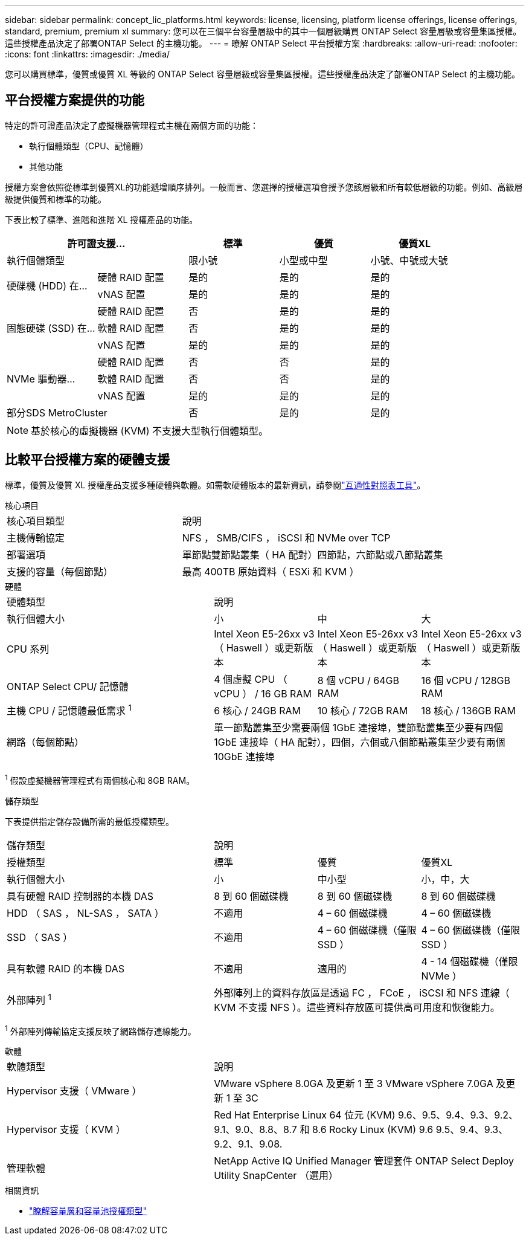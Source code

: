 ---
sidebar: sidebar 
permalink: concept_lic_platforms.html 
keywords: license, licensing, platform license offerings, license offerings, standard, premium, premium xl 
summary: 您可以在三個平台容量層級中的其中一個層級購買 ONTAP Select 容量層級或容量集區授權。這些授權產品決定了部署ONTAP Select 的主機功能。 
---
= 瞭解 ONTAP Select 平台授權方案
:hardbreaks:
:allow-uri-read: 
:nofooter: 
:icons: font
:linkattrs: 
:imagesdir: ./media/


[role="lead"]
您可以購買標準，優質或優質 XL 等級的 ONTAP Select 容量層級或容量集區授權。這些授權產品決定了部署ONTAP Select 的主機功能。



== 平台授權方案提供的功能

特定的許可證產品決定了虛擬機器管理程式主機在兩個方面的功能：

* 執行個體類型（CPU、記憶體）
* 其他功能


授權方案會依照從標準到優質XL的功能遞增順序排列。一般而言、您選擇的授權選項會授予您該層級和所有較低層級的功能。例如、高級層級提供優質和標準的功能。

下表比較了標準、進階和進階 XL 授權產品的功能。

[cols="25,25,25,25,25"]
|===
2+| 許可證支援... | 標準 | 優質 | 優質XL 


2+| 執行個體類型 | 限小號 | 小型或中型 | 小號、中號或大號 


.2+| 硬碟機 (HDD) 在... | 硬體 RAID 配置 | 是的 | 是的 | 是的 


| vNAS 配置 | 是的 | 是的 | 是的 


.3+| 固態硬碟 (SSD) 在... | 硬體 RAID 配置 | 否 | 是的 | 是的 


| 軟體 RAID 配置 | 否 | 是的 | 是的 


| vNAS 配置 | 是的 | 是的 | 是的 


.3+| NVMe 驅動器... | 硬體 RAID 配置 | 否 | 否 | 是的 


| 軟體 RAID 配置 | 否 | 否 | 是的 


| vNAS 配置 | 是的 | 是的 | 是的 


2+| 部分SDS MetroCluster | 否 | 是的 | 是的 
|===

NOTE: 基於核心的虛擬機器 (KVM) 不支援大型執行個體類型。



== 比較平台授權方案的硬體支援

標準，優質及優質 XL 授權產品支援多種硬體與軟體。如需軟硬體版本的最新資訊，請參閱link:https://mysupport.netapp.com/matrix/["互通性對照表工具"^]。

[role="tabbed-block"]
====
.核心項目
--
[cols="5"30"]
|===


2+| 核心項目類型 3+| 說明 


2+| 主機傳輸協定 3+| NFS ， SMB/CIFS ， iSCSI 和 NVMe over TCP 


2+| 部署選項 3+| 單節點雙節點叢集（ HA 配對）四節點，六節點或八節點叢集 


2+| 支援的容量（每個節點） 3+| 最高 400TB 原始資料（ ESXi 和 KVM ） 
|===
--
.硬體
--
[cols="5"30"]
|===


2+| 硬體類型 3+| 說明 


2+| 執行個體大小 | 小 | 中 | 大 


2+| CPU 系列 | Intel Xeon E5-26xx v3 （ Haswell ）或更新版本 | Intel Xeon E5-26xx v3 （ Haswell ）或更新版本 | Intel Xeon E5-26xx v3 （ Haswell ）或更新版本 


2+| ONTAP Select CPU/ 記憶體 | 4 個虛擬 CPU （ vCPU ） / 16 GB RAM | 8 個 vCPU / 64GB RAM | 16 個 vCPU / 128GB RAM 


2+| 主機 CPU / 記憶體最低需求 ^1^ | 6 核心 / 24GB RAM | 10 核心 / 72GB RAM | 18 核心 / 136GB RAM 


2+| 網路（每個節點） 3+| 單一節點叢集至少需要兩個 1GbE 連接埠，雙節點叢集至少要有四個 1GbE 連接埠（ HA 配對），四個，六個或八個節點叢集至少要有兩個 10GbE 連接埠 
|===
^1^ 假設虛擬機器管理程式有兩個核心和 8GB RAM。

--
.儲存類型
--
下表提供指定儲存設備所需的最低授權類型。 

[cols="5"30"]
|===


2+| 儲存類型 3+| 說明 


2+| 授權類型 | 標準 | 優質 | 優質XL 


2+| 執行個體大小 | 小 | 中小型 | 小，中，大 


2+| 具有硬體 RAID 控制器的本機 DAS | 8 到 60 個磁碟機 | 8 到 60 個磁碟機 | 8 到 60 個磁碟機 


2+| HDD （ SAS ， NL-SAS ， SATA ） | 不適用 | 4 – 60 個磁碟機 | 4 – 60 個磁碟機 


2+| SSD （ SAS ） | 不適用 | 4 – 60 個磁碟機（僅限 SSD ） | 4 – 60 個磁碟機（僅限 SSD ） 


2+| 具有軟體 RAID 的本機 DAS | 不適用 | 適用的 | 4 - 14 個磁碟機（僅限 NVMe ） 


2+| 外部陣列 ^1^ 3+| 外部陣列上的資料存放區是透過 FC ， FCoE ， iSCSI 和 NFS 連線（ KVM 不支援 NFS ）。這些資料存放區可提供高可用度和恢復能力。 
|===
^1^ 外部陣列傳輸協定支援反映了網路儲存連線能力。

--
.軟體
--
[cols="5"30"]
|===


2+| 軟體類型 3+| 說明 


2+| Hypervisor 支援（ VMware ） 3+| VMware vSphere 8.0GA 及更新 1 至 3 VMware vSphere 7.0GA 及更新 1 至 3C 


2+| Hypervisor 支援（ KVM ） 3+| Red Hat Enterprise Linux 64 位元 (KVM) 9.6、9.5、9.4、9.3、9.2、9.1、9.0、8.8、8.7 和 8.6 Rocky Linux (KVM) 9.6 9.5、9.4、9.3、9.2、9.1、9.08. 


2+| 管理軟體 3+| NetApp Active IQ Unified Manager 管理套件 ONTAP Select Deploy Utility SnapCenter （選用） 
|===
--
====
.相關資訊
* link:concept_lic_production.html["瞭解容量層和容量池授權類型"]

